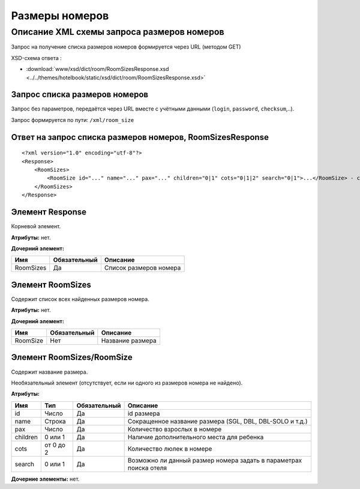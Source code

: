 Размеры номеров
###############

Описание XML схемы запроса размеров номеров
===========================================

Запрос на получение списка размеров номеров формируется через URL (методом GET)

XSD-схема ответа :

- :download:`www/xsd/dict/room/RoomSizesResponse.xsd <../../themes/hotelbook/static/xsd/dict/room/RoomSizesResponse.xsd>`

Запрос списка размеров номеров
------------------------------

Запрос без параметров, передаётся через URL вместе с учётными данными (``login``, ``password``, ``checksum``,..).

Запрос формируется по пути: ``/xml/room_size``

Ответ на запрос списка размеров номеров, RoomSizesResponse
----------------------------------------------------------

::

    <?xml version="1.0" encoding="utf-8"?>
    <Response>
        <RoomSizes>
            <RoomSize id="..." name="..." pax="..." children="0|1" cots="0|1|2" search="0|1">...</RoomSize> - список размеров
        </RoomSizes>
    </Response>

Элемент Response
----------------

Корневой элемент.

**Атрибуты:** нет.

**Дочерний элемент:**

+-----------+--------------+------------------------+
| Имя       | Обязательный | Описание               |
+===========+==============+========================+
| RoomSizes | Да           | Список размеров номера |
+-----------+--------------+------------------------+

Элемент RoomSizes
-----------------

Содержит список всех найденных размеров номера.

**Атрибуты:** нет.

**Дочерний элемент:**

+----------+--------------+------------------+
| Имя      | Обязательный | Описание         |
+==========+==============+==================+
| RoomSize | Нет          | Название размера |
+----------+--------------+------------------+

Элемент RoomSizes/RoomSize
--------------------------

Содержит название размера.

Необязательный элемент (отсутствует, если ни одного из размеров номера не найдено).

**Атрибуты:**

+----------+-----------+--------------+-------------------------------------------------------------------+
| Имя      | Тип       | Обязательный | Описание                                                          |
+==========+===========+==============+===================================================================+
| id       | Число     | Да           | id размера                                                        |
+----------+-----------+--------------+-------------------------------------------------------------------+
| name     | Строка    | Да           | Сокращенное название размера (SGL, DBL, DBL-SOLO и т.д.)          |
+----------+-----------+--------------+-------------------------------------------------------------------+
| pax      | Число     | Да           | Количество взрослых в номере                                      |
+----------+-----------+--------------+-------------------------------------------------------------------+
| children | 0 или 1   | Да           | Наличие дополнительного места для ребенка                         |
+----------+-----------+--------------+-------------------------------------------------------------------+
| cots     | от 0 до 2 | Да           | Количество люлек в номере                                         |
+----------+-----------+--------------+-------------------------------------------------------------------+
| search   | 0 или 1   | Да           | Возможно ли данный размер номера задать в параметрах поиска отеля |
+----------+-----------+--------------+-------------------------------------------------------------------+

**Дочерние элементы:** нет.